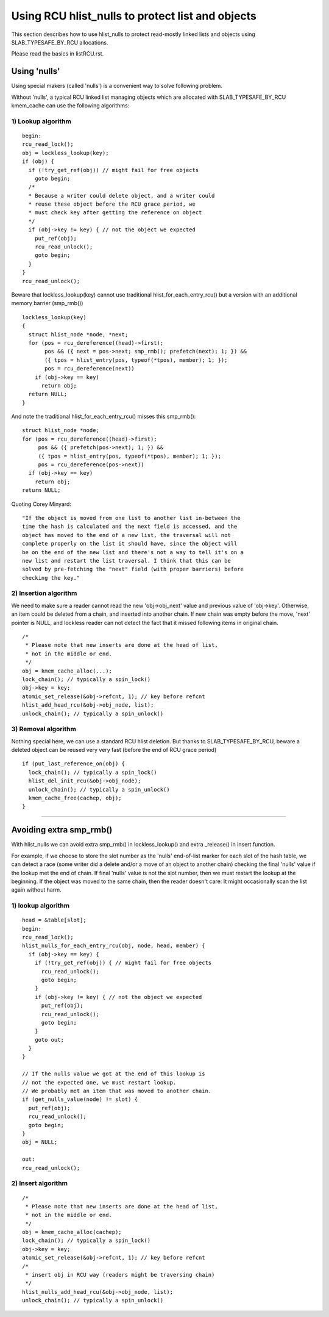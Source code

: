 .. SPDX-License-Identifier: GPL-2.0

=================================================
Using RCU hlist_nulls to protect list and objects
=================================================

This section describes how to use hlist_nulls to
protect read-mostly linked lists and
objects using SLAB_TYPESAFE_BY_RCU allocations.

Please read the basics in listRCU.rst.

Using 'nulls'
=============

Using special makers (called 'nulls') is a convenient way
to solve following problem.

Without 'nulls', a typical RCU linked list managing objects which are
allocated with SLAB_TYPESAFE_BY_RCU kmem_cache can use the following
algorithms:

1) Lookup algorithm
-------------------

::

  begin:
  rcu_read_lock();
  obj = lockless_lookup(key);
  if (obj) {
    if (!try_get_ref(obj)) // might fail for free objects
      goto begin;
    /*
    * Because a writer could delete object, and a writer could
    * reuse these object before the RCU grace period, we
    * must check key after getting the reference on object
    */
    if (obj->key != key) { // not the object we expected
      put_ref(obj);
      rcu_read_unlock();
      goto begin;
    }
  }
  rcu_read_unlock();

Beware that lockless_lookup(key) cannot use traditional hlist_for_each_entry_rcu()
but a version with an additional memory barrier (smp_rmb())

::

  lockless_lookup(key)
  {
    struct hlist_node *node, *next;
    for (pos = rcu_dereference((head)->first);
         pos && ({ next = pos->next; smp_rmb(); prefetch(next); 1; }) &&
         ({ tpos = hlist_entry(pos, typeof(*tpos), member); 1; });
         pos = rcu_dereference(next))
      if (obj->key == key)
        return obj;
    return NULL;
  }

And note the traditional hlist_for_each_entry_rcu() misses this smp_rmb()::

  struct hlist_node *node;
  for (pos = rcu_dereference((head)->first);
       pos && ({ prefetch(pos->next); 1; }) &&
       ({ tpos = hlist_entry(pos, typeof(*tpos), member); 1; });
       pos = rcu_dereference(pos->next))
    if (obj->key == key)
      return obj;
  return NULL;

Quoting Corey Minyard::

  "If the object is moved from one list to another list in-between the
  time the hash is calculated and the next field is accessed, and the
  object has moved to the end of a new list, the traversal will not
  complete properly on the list it should have, since the object will
  be on the end of the new list and there's not a way to tell it's on a
  new list and restart the list traversal. I think that this can be
  solved by pre-fetching the "next" field (with proper barriers) before
  checking the key."

2) Insertion algorithm
----------------------

We need to make sure a reader cannot read the new 'obj->obj_next' value
and previous value of 'obj->key'. Otherwise, an item could be deleted
from a chain, and inserted into another chain. If new chain was empty
before the move, 'next' pointer is NULL, and lockless reader can not
detect the fact that it missed following items in original chain.

::

  /*
   * Please note that new inserts are done at the head of list,
   * not in the middle or end.
   */
  obj = kmem_cache_alloc(...);
  lock_chain(); // typically a spin_lock()
  obj->key = key;
  atomic_set_release(&obj->refcnt, 1); // key before refcnt
  hlist_add_head_rcu(&obj->obj_node, list);
  unlock_chain(); // typically a spin_unlock()


3) Removal algorithm
--------------------

Nothing special here, we can use a standard RCU hlist deletion.
But thanks to SLAB_TYPESAFE_BY_RCU, beware a deleted object can be reused
very very fast (before the end of RCU grace period)

::

  if (put_last_reference_on(obj) {
    lock_chain(); // typically a spin_lock()
    hlist_del_init_rcu(&obj->obj_node);
    unlock_chain(); // typically a spin_unlock()
    kmem_cache_free(cachep, obj);
  }



--------------------------------------------------------------------------

Avoiding extra smp_rmb()
========================

With hlist_nulls we can avoid extra smp_rmb() in lockless_lookup()
and extra _release() in insert function.

For example, if we choose to store the slot number as the 'nulls'
end-of-list marker for each slot of the hash table, we can detect
a race (some writer did a delete and/or a move of an object
to another chain) checking the final 'nulls' value if
the lookup met the end of chain. If final 'nulls' value
is not the slot number, then we must restart the lookup at
the beginning. If the object was moved to the same chain,
then the reader doesn't care: It might occasionally
scan the list again without harm.


1) lookup algorithm
-------------------

::

  head = &table[slot];
  begin:
  rcu_read_lock();
  hlist_nulls_for_each_entry_rcu(obj, node, head, member) {
    if (obj->key == key) {
      if (!try_get_ref(obj)) { // might fail for free objects
	rcu_read_unlock();
        goto begin;
      }
      if (obj->key != key) { // not the object we expected
        put_ref(obj);
	rcu_read_unlock();
        goto begin;
      }
      goto out;
    }
  }

  // If the nulls value we got at the end of this lookup is
  // not the expected one, we must restart lookup.
  // We probably met an item that was moved to another chain.
  if (get_nulls_value(node) != slot) {
    put_ref(obj);
    rcu_read_unlock();
    goto begin;
  }
  obj = NULL;

  out:
  rcu_read_unlock();

2) Insert algorithm
-------------------

::

  /*
   * Please note that new inserts are done at the head of list,
   * not in the middle or end.
   */
  obj = kmem_cache_alloc(cachep);
  lock_chain(); // typically a spin_lock()
  obj->key = key;
  atomic_set_release(&obj->refcnt, 1); // key before refcnt
  /*
   * insert obj in RCU way (readers might be traversing chain)
   */
  hlist_nulls_add_head_rcu(&obj->obj_node, list);
  unlock_chain(); // typically a spin_unlock()

